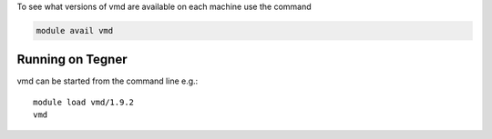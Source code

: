 To see what versions of vmd are available on each machine use the command

.. code-block:: bash

  module avail vmd

Running on Tegner
-----------------

vmd can be started from the command line e.g.::

  module load vmd/1.9.2
  vmd


